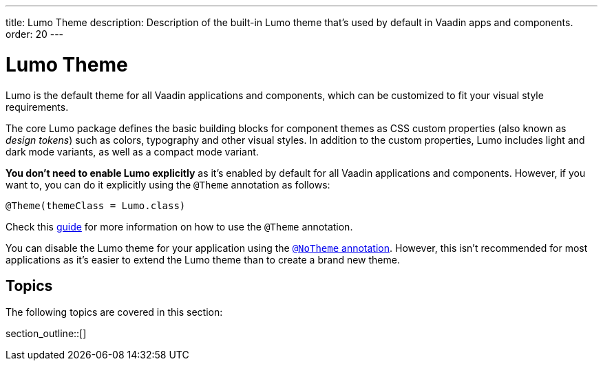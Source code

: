 ---
title: Lumo Theme
description: Description of the built-in Lumo theme that's used by default in Vaadin apps and components.
order: 20
---

= Lumo Theme

Lumo is the default theme for all Vaadin applications and components, which can be customized to fit your visual style requirements.

The core Lumo package defines the basic building blocks for component themes as CSS custom properties (also known as _design tokens_) such as colors, typography and other visual styles.
In addition to the custom properties, Lumo includes light and dark mode variants, as well as a compact mode variant.

*You don't need to enable Lumo explicitly* as it's enabled by default for all Vaadin applications and components.
However, if you want to, you can do it explicitly using the `@Theme` annotation as follows:

[source, java]
----
@Theme(themeClass = Lumo.class)
----

Check this <<{articles}/styling/theme-annotation#, guide>> for more information on how to use the `@Theme` annotation.

You can disable the Lumo theme for your application using the <<{articles}/styling/advanced/notheme-annotation#, `@NoTheme` annotation>>.
However, this isn't recommended for most applications as it's easier to extend the Lumo theme than to create a brand new theme.


== Topics

The following topics are covered in this section:

section_outline::[]

